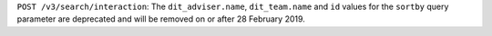 ``POST /v3/search/interaction``: The ``dit_adviser.name``, ``dit_team.name`` and ``id``
values for the ``sortby`` query parameter are deprecated and will be removed on or
after 28 February 2019.
